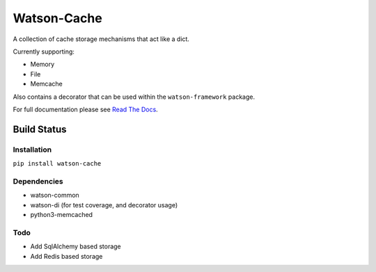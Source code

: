 Watson-Cache
============

A collection of cache storage mechanisms that act like a dict.

Currently supporting:

-  Memory
-  File
-  Memcache

Also contains a decorator that can be used within the
``watson-framework`` package.

For full documentation please see `Read The
Docs <http://watson-cache.readthedocs.org/>`__.

Build Status
^^^^^^^^^^^^

|Build Status| |Coverage Status| |Version|

Installation
------------

``pip install watson-cache``

Dependencies
------------

-  watson-common
-  watson-di (for test coverage, and decorator usage)
-  python3-memcached

Todo
----

-  Add SqlAlchemy based storage
-  Add Redis based storage

.. |Build Status| image:: https://img.shields.io/travis/watsonpy/watson-cache.svg?maxAge=2592000
   :target: https://travis-ci.org/watsonpy/watson-cache
.. |Coverage Status| image:: https://img.shields.io/coveralls/watsonpy/watson-cache.svg?maxAge=2592000
   :target: https://coveralls.io/r/watsonpy/watson-cache
.. |Version| image:: https://img.shields.io/pypi/v/watson-cache.svg?maxAge=2592000
   :target: https://pypi.python.org/pypi/watson-cache/
